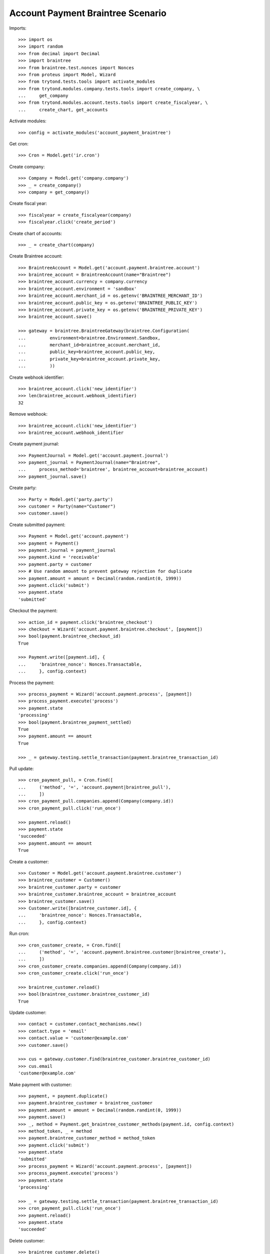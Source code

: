 ==================================
Account Payment Braintree Scenario
==================================

Imports::

    >>> import os
    >>> import random
    >>> from decimal import Decimal
    >>> import braintree
    >>> from braintree.test.nonces import Nonces
    >>> from proteus import Model, Wizard
    >>> from trytond.tests.tools import activate_modules
    >>> from trytond.modules.company.tests.tools import create_company, \
    ...     get_company
    >>> from trytond.modules.account.tests.tools import create_fiscalyear, \
    ...     create_chart, get_accounts

Activate modules::

    >>> config = activate_modules('account_payment_braintree')

Get cron::

    >>> Cron = Model.get('ir.cron')

Create company::

    >>> Company = Model.get('company.company')
    >>> _ = create_company()
    >>> company = get_company()

Create fiscal year::

    >>> fiscalyear = create_fiscalyear(company)
    >>> fiscalyear.click('create_period')

Create chart of accounts::

    >>> _ = create_chart(company)

Create Braintree account::

    >>> BraintreeAccount = Model.get('account.payment.braintree.account')
    >>> braintree_account = BraintreeAccount(name="Braintree")
    >>> braintree_account.currency = company.currency
    >>> braintree_account.environment = 'sandbox'
    >>> braintree_account.merchant_id = os.getenv('BRAINTREE_MERCHANT_ID')
    >>> braintree_account.public_key = os.getenv('BRAINTREE_PUBLIC_KEY')
    >>> braintree_account.private_key = os.getenv('BRAINTREE_PRIVATE_KEY')
    >>> braintree_account.save()

    >>> gateway = braintree.BraintreeGateway(braintree.Configuration(
    ...         environment=braintree.Environment.Sandbox,
    ...         merchant_id=braintree_account.merchant_id,
    ...         public_key=braintree_account.public_key,
    ...         private_key=braintree_account.private_key,
    ...         ))

Create webhook identifier::

    >>> braintree_account.click('new_identifier')
    >>> len(braintree_account.webhook_identifier)
    32

Remove webhook::

    >>> braintree_account.click('new_identifier')
    >>> braintree_account.webhook_identifier

Create payment journal::

    >>> PaymentJournal = Model.get('account.payment.journal')
    >>> payment_journal = PaymentJournal(name="Braintree",
    ...     process_method='braintree', braintree_account=braintree_account)
    >>> payment_journal.save()

Create party::

    >>> Party = Model.get('party.party')
    >>> customer = Party(name="Customer")
    >>> customer.save()

Create submitted payment::

    >>> Payment = Model.get('account.payment')
    >>> payment = Payment()
    >>> payment.journal = payment_journal
    >>> payment.kind = 'receivable'
    >>> payment.party = customer
    >>> # Use random amount to prevent gateway rejection for duplicate
    >>> payment.amount = amount = Decimal(random.randint(0, 1999))
    >>> payment.click('submit')
    >>> payment.state
    'submitted'

Checkout the payment::

    >>> action_id = payment.click('braintree_checkout')
    >>> checkout = Wizard('account.payment.braintree.checkout', [payment])
    >>> bool(payment.braintree_checkout_id)
    True

    >>> Payment.write([payment.id], {
    ...     'braintree_nonce': Nonces.Transactable,
    ...     }, config.context)

Process the payment::

    >>> process_payment = Wizard('account.payment.process', [payment])
    >>> process_payment.execute('process')
    >>> payment.state
    'processing'
    >>> bool(payment.braintree_payment_settled)
    True
    >>> payment.amount == amount
    True

    >>> _ = gateway.testing.settle_transaction(payment.braintree_transaction_id)

Pull update::

    >>> cron_payment_pull, = Cron.find([
    ...     ('method', '=', 'account.payment|braintree_pull'),
    ...     ])
    >>> cron_payment_pull.companies.append(Company(company.id))
    >>> cron_payment_pull.click('run_once')

    >>> payment.reload()
    >>> payment.state
    'succeeded'
    >>> payment.amount == amount
    True

Create a customer::

    >>> Customer = Model.get('account.payment.braintree.customer')
    >>> braintree_customer = Customer()
    >>> braintree_customer.party = customer
    >>> braintree_customer.braintree_account = braintree_account
    >>> braintree_customer.save()
    >>> Customer.write([braintree_customer.id], {
    ...     'braintree_nonce': Nonces.Transactable,
    ...     }, config.context)

Run cron::

    >>> cron_customer_create, = Cron.find([
    ...     ('method', '=', 'account.payment.braintree.customer|braintree_create'),
    ...     ])
    >>> cron_customer_create.companies.append(Company(company.id))
    >>> cron_customer_create.click('run_once')

    >>> braintree_customer.reload()
    >>> bool(braintree_customer.braintree_customer_id)
    True

Update customer::

   >>> contact = customer.contact_mechanisms.new()
   >>> contact.type = 'email'
   >>> contact.value = 'customer@example.com'
   >>> customer.save()

   >>> cus = gateway.customer.find(braintree_customer.braintree_customer_id)
   >>> cus.email
   'customer@example.com'

Make payment with customer::

    >>> payment, = payment.duplicate()
    >>> payment.braintree_customer = braintree_customer
    >>> payment.amount = amount = Decimal(random.randint(0, 1999))
    >>> payment.save()
    >>> _, method = Payment.get_braintree_customer_methods(payment.id, config.context)
    >>> method_token, _ = method
    >>> payment.braintree_customer_method = method_token
    >>> payment.click('submit')
    >>> payment.state
    'submitted'
    >>> process_payment = Wizard('account.payment.process', [payment])
    >>> process_payment.execute('process')
    >>> payment.state
    'processing'

    >>> _ = gateway.testing.settle_transaction(payment.braintree_transaction_id)
    >>> cron_payment_pull.click('run_once')
    >>> payment.reload()
    >>> payment.state
    'succeeded'

Delete customer::

    >>> braintree_customer.delete()
    >>> bool(braintree_customer.active)
    False

Run cron::

    >>> cron_customer_delete, = Cron.find([
    ...     ('method', '=', 'account.payment.braintree.customer|braintree_delete'),
    ...     ])
    >>> cron_customer_delete.companies.append(Company(company.id))
    >>> cron_customer_delete.click('run_once')

    >>> braintree_customer.reload()
    >>> braintree_customer.braintree_customer_id

Create payment to settle::

    >>> payment, = payment.duplicate()
    >>> payment.braintree_customer = None
    >>> payment.braintree_settle_payment = False
    >>> payment.amount = amount = Decimal(random.randint(0, 1999))
    >>> payment.click('submit')
    >>> payment.state
    'submitted'

    >>> Payment.write([payment.id], {
    ...     'braintree_nonce': Nonces.Transactable,
    ...     }, config.context)

    >>> process_payment = Wizard('account.payment.process', [payment])
    >>> process_payment.execute('process')
    >>> payment.state
    'processing'

    >>> _ = gateway.testing.settle_transaction(payment.braintree_transaction_id)
    >>> cron_payment_pull.click('run_once')
    >>> payment.reload()
    >>> payment.state
    'processing'

Settle lower amount::

    >>> payment.amount = amount = Decimal(random.randint(2, int(payment.amount)))
    >>> payment.click('braintree_do_settle_payment')
    >>> payment.state
    'processing'

    >>> _ = gateway.testing.settle_transaction(payment.braintree_transaction_id)
    >>> cron_payment_pull.click('run_once')
    >>> payment.reload()
    >>> payment.state
    'succeeded'
    >>> bool(payment.braintree_payment_settled)
    True

Refund some amount::

    >>> Refund = Model.get('account.payment.braintree.refund')
    >>> refund = Refund()
    >>> refund.payment = payment
    >>> refund.amount = amount - 1
    >>> refund.click('submit')
    >>> refund.click('approve')
    >>> cron_refund, = Cron.find([
    ...     ('method', '=', 'account.payment.braintree.refund|braintree_refund'),
    ...     ])
    >>> cron_refund.companies.append(Company(company.id))
    >>> cron_refund.click('run_once')

    >>> refund.reload()
    >>> refund.state
    'processing'
    >>> payment.reload()
    >>> payment.amount == amount
    True

    >>> _ = gateway.testing.settle_transaction(refund.braintree_transaction_id)
    >>> cron_refund_pull, = Cron.find([
    ...     ('method', '=', 'account.payment.braintree.refund|braintree_pull'),
    ...     ])
    >>> cron_refund_pull.companies.append(Company(company.id))
    >>> cron_refund_pull.click('run_once')
    >>> refund.reload()
    >>> refund.state
    'succeeded'

    >>> payment.reload()
    >>> payment.amount
    Decimal('1.00')
    >>> payment.state
    'succeeded'

Try to refund more::

    >>> refund = Refund()
    >>> refund.payment = payment
    >>> refund.amount = Decimal('10')
    >>> refund.click('submit')
    >>> refund.click('approve')
    >>> cron_refund.click('run_once')
    >>> refund.reload()
    >>> refund.state
    'failed'
    >>> payment.reload()
    >>> payment.amount
    Decimal('1.00')
